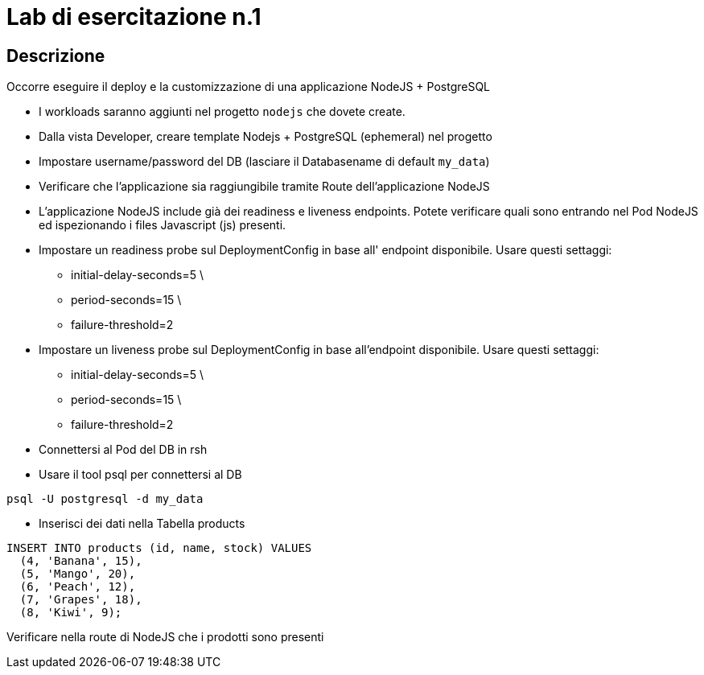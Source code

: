 # Lab di esercitazione n.1

## Descrizione

Occorre eseguire il deploy e la customizzazione di una applicazione NodeJS + PostgreSQL

* I workloads saranno aggiunti nel progetto `nodejs` che dovete create.
* Dalla vista Developer, creare template Nodejs + PostgreSQL (ephemeral) nel progetto
* Impostare username/password del DB (lasciare il Databasename di default `my_data`)

* Verificare che l'applicazione sia raggiungibile tramite Route dell'applicazione NodeJS
* L'applicazione NodeJS include già dei readiness e liveness endpoints. Potete verificare quali sono entrando nel Pod NodeJS ed ispezionando i files Javascript (js) presenti. 
* Impostare un readiness probe sul DeploymentConfig in base all' endpoint disponibile. Usare questi settaggi:
  - initial-delay-seconds=5 \
  - period-seconds=15 \
  - failure-threshold=2

* Impostare un liveness probe sul DeploymentConfig in base all'endpoint disponibile. Usare questi settaggi:
  - initial-delay-seconds=5 \
  - period-seconds=15 \
  - failure-threshold=2


* Connettersi al Pod del DB in rsh
* Usare il tool psql per connettersi al DB

----
psql -U postgresql -d my_data
----

* Inserisci dei dati nella Tabella products  
  
----
INSERT INTO products (id, name, stock) VALUES
  (4, 'Banana', 15),
  (5, 'Mango', 20),
  (6, 'Peach', 12),
  (7, 'Grapes', 18),
  (8, 'Kiwi', 9);
----
  
Verificare nella route di NodeJS che i prodotti sono presenti

